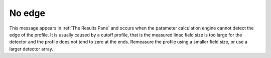 No edge
-------

This message appears in :ref:`The Results Pane` and occurs when the parameter calculation engine cannot detect the edge of the profile. It is usually caused by a cutoff profile, that is the measured linac field size is too large for the detector and the profile does not tend to zero at the ends. Remeasure the profile using a smaller field size, or use a larger detector array.
